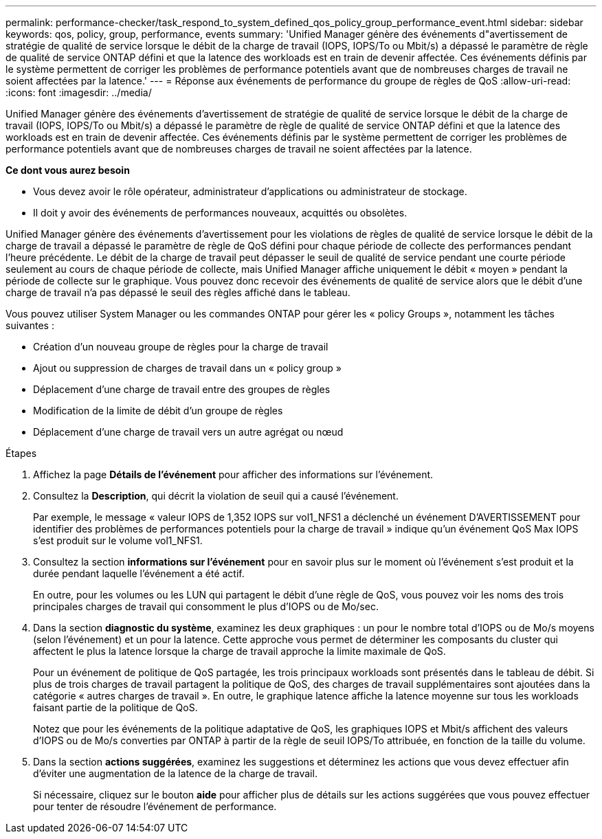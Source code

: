 ---
permalink: performance-checker/task_respond_to_system_defined_qos_policy_group_performance_event.html 
sidebar: sidebar 
keywords: qos, policy, group, performance, events 
summary: 'Unified Manager génère des événements d"avertissement de stratégie de qualité de service lorsque le débit de la charge de travail (IOPS, IOPS/To ou Mbit/s) a dépassé le paramètre de règle de qualité de service ONTAP défini et que la latence des workloads est en train de devenir affectée. Ces événements définis par le système permettent de corriger les problèmes de performance potentiels avant que de nombreuses charges de travail ne soient affectées par la latence.' 
---
= Réponse aux événements de performance du groupe de règles de QoS
:allow-uri-read: 
:icons: font
:imagesdir: ../media/


[role="lead"]
Unified Manager génère des événements d'avertissement de stratégie de qualité de service lorsque le débit de la charge de travail (IOPS, IOPS/To ou Mbit/s) a dépassé le paramètre de règle de qualité de service ONTAP défini et que la latence des workloads est en train de devenir affectée. Ces événements définis par le système permettent de corriger les problèmes de performance potentiels avant que de nombreuses charges de travail ne soient affectées par la latence.

*Ce dont vous aurez besoin*

* Vous devez avoir le rôle opérateur, administrateur d'applications ou administrateur de stockage.
* Il doit y avoir des événements de performances nouveaux, acquittés ou obsolètes.


Unified Manager génère des événements d'avertissement pour les violations de règles de qualité de service lorsque le débit de la charge de travail a dépassé le paramètre de règle de QoS défini pour chaque période de collecte des performances pendant l'heure précédente. Le débit de la charge de travail peut dépasser le seuil de qualité de service pendant une courte période seulement au cours de chaque période de collecte, mais Unified Manager affiche uniquement le débit « moyen » pendant la période de collecte sur le graphique. Vous pouvez donc recevoir des événements de qualité de service alors que le débit d'une charge de travail n'a pas dépassé le seuil des règles affiché dans le tableau.

Vous pouvez utiliser System Manager ou les commandes ONTAP pour gérer les « policy Groups », notamment les tâches suivantes :

* Création d'un nouveau groupe de règles pour la charge de travail
* Ajout ou suppression de charges de travail dans un « policy group »
* Déplacement d'une charge de travail entre des groupes de règles
* Modification de la limite de débit d'un groupe de règles
* Déplacement d'une charge de travail vers un autre agrégat ou nœud


.Étapes
. Affichez la page *Détails de l'événement* pour afficher des informations sur l'événement.
. Consultez la *Description*, qui décrit la violation de seuil qui a causé l'événement.
+
Par exemple, le message « valeur IOPS de 1,352 IOPS sur vol1_NFS1 a déclenché un événement D'AVERTISSEMENT pour identifier des problèmes de performances potentiels pour la charge de travail » indique qu'un événement QoS Max IOPS s'est produit sur le volume vol1_NFS1.

. Consultez la section *informations sur l'événement* pour en savoir plus sur le moment où l'événement s'est produit et la durée pendant laquelle l'événement a été actif.
+
En outre, pour les volumes ou les LUN qui partagent le débit d'une règle de QoS, vous pouvez voir les noms des trois principales charges de travail qui consomment le plus d'IOPS ou de Mo/sec.

. Dans la section *diagnostic du système*, examinez les deux graphiques : un pour le nombre total d'IOPS ou de Mo/s moyens (selon l'événement) et un pour la latence. Cette approche vous permet de déterminer les composants du cluster qui affectent le plus la latence lorsque la charge de travail approche la limite maximale de QoS.
+
Pour un événement de politique de QoS partagée, les trois principaux workloads sont présentés dans le tableau de débit. Si plus de trois charges de travail partagent la politique de QoS, des charges de travail supplémentaires sont ajoutées dans la catégorie « autres charges de travail ». En outre, le graphique latence affiche la latence moyenne sur tous les workloads faisant partie de la politique de QoS.

+
Notez que pour les événements de la politique adaptative de QoS, les graphiques IOPS et Mbit/s affichent des valeurs d'IOPS ou de Mo/s converties par ONTAP à partir de la règle de seuil IOPS/To attribuée, en fonction de la taille du volume.

. Dans la section *actions suggérées*, examinez les suggestions et déterminez les actions que vous devez effectuer afin d'éviter une augmentation de la latence de la charge de travail.
+
Si nécessaire, cliquez sur le bouton *aide* pour afficher plus de détails sur les actions suggérées que vous pouvez effectuer pour tenter de résoudre l'événement de performance.


